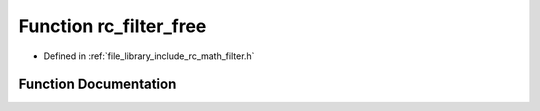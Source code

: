 .. _exhale_function_group___s_i_s_o___filter_1gad7b1abf89fc93d78bdcbd3b08842c468:

Function rc_filter_free
=======================

- Defined in :ref:`file_library_include_rc_math_filter.h`


Function Documentation
----------------------


.. doxygenfunction:: rc_filter_free(rc_filter_t *)
   :project: librobotcontrol